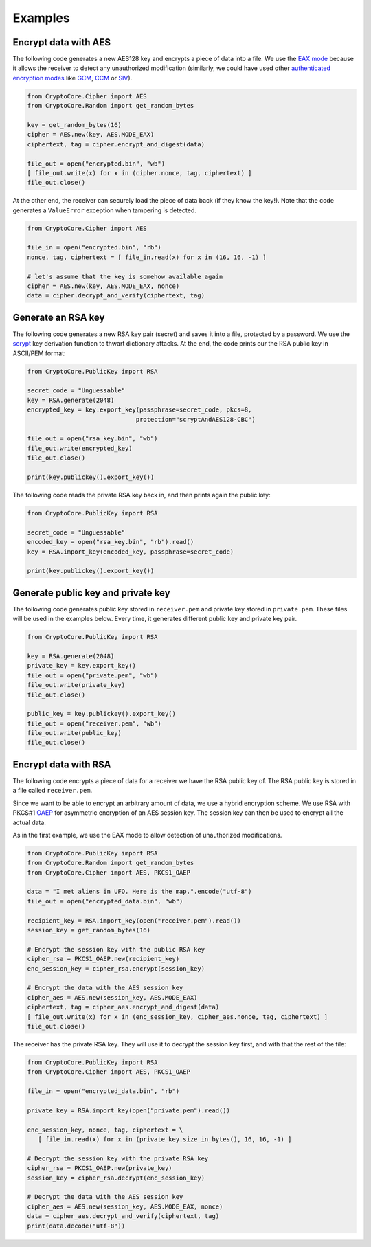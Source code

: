 Examples
========

Encrypt data with AES
~~~~~~~~~~~~~~~~~~~~~

The following code generates a new AES128 key and encrypts a piece of data into a file.
We use the `EAX mode`_ because it allows the receiver to detect any
unauthorized modification (similarly, we could have used other `authenticated
encryption modes`_ like `GCM`_, `CCM`_ or `SIV`_).

.. code-block:: python

    from CryptoCore.Cipher import AES
    from CryptoCore.Random import get_random_bytes

    key = get_random_bytes(16)
    cipher = AES.new(key, AES.MODE_EAX)
    ciphertext, tag = cipher.encrypt_and_digest(data)
    
    file_out = open("encrypted.bin", "wb")
    [ file_out.write(x) for x in (cipher.nonce, tag, ciphertext) ]
    file_out.close()

At the other end, the receiver can securely load the piece of data back (if they know the key!).
Note that the code generates a ``ValueError`` exception when tampering is detected.

.. code-block:: python

    from CryptoCore.Cipher import AES

    file_in = open("encrypted.bin", "rb")
    nonce, tag, ciphertext = [ file_in.read(x) for x in (16, 16, -1) ]
    
    # let's assume that the key is somehow available again
    cipher = AES.new(key, AES.MODE_EAX, nonce)
    data = cipher.decrypt_and_verify(ciphertext, tag)

Generate an RSA key
~~~~~~~~~~~~~~~~~~~

The following code generates a new RSA key pair (secret) and saves it into a file, protected by a password.
We use the `scrypt`_ key derivation function to thwart dictionary attacks.
At the end, the code prints our the RSA public key in ASCII/PEM format:

.. code-block:: python

    from CryptoCore.PublicKey import RSA

    secret_code = "Unguessable"
    key = RSA.generate(2048)
    encrypted_key = key.export_key(passphrase=secret_code, pkcs=8,
                                  protection="scryptAndAES128-CBC")
    
    file_out = open("rsa_key.bin", "wb")
    file_out.write(encrypted_key)
    file_out.close()
    
    print(key.publickey().export_key())

The following code reads the private RSA key back in, and then prints again the public key:

.. code-block:: python

    from CryptoCore.PublicKey import RSA

    secret_code = "Unguessable"
    encoded_key = open("rsa_key.bin", "rb").read()
    key = RSA.import_key(encoded_key, passphrase=secret_code)

    print(key.publickey().export_key())


Generate public key and private key
~~~~~~~~~~~~~~~~~~~~~~~~~~~~~~~~~~~

The following code generates public key stored in ``receiver.pem`` and private key stored in ``private.pem``. These files will be used in the examples below. Every time, it generates different public key and private key pair.

.. code-block:: python

    from CryptoCore.PublicKey import RSA

    key = RSA.generate(2048)
    private_key = key.export_key()
    file_out = open("private.pem", "wb")
    file_out.write(private_key)
    file_out.close()

    public_key = key.publickey().export_key()
    file_out = open("receiver.pem", "wb")
    file_out.write(public_key)
    file_out.close()

Encrypt data with RSA
~~~~~~~~~~~~~~~~~~~~~

The following code encrypts a piece of data for a receiver we have the RSA public key of.
The RSA public key is stored in a file called ``receiver.pem``.

Since we want to be able to encrypt an arbitrary amount of data, we use a hybrid encryption scheme.
We use RSA with PKCS#1 `OAEP`_ for asymmetric encryption of an AES session key.
The session key can then be used to encrypt all the actual data.

As in the first example, we use the EAX mode to allow detection of unauthorized modifications.

.. code-block:: python

    from CryptoCore.PublicKey import RSA
    from CryptoCore.Random import get_random_bytes
    from CryptoCore.Cipher import AES, PKCS1_OAEP

    data = "I met aliens in UFO. Here is the map.".encode("utf-8")
    file_out = open("encrypted_data.bin", "wb")

    recipient_key = RSA.import_key(open("receiver.pem").read())
    session_key = get_random_bytes(16)

    # Encrypt the session key with the public RSA key                                                                                                                                                            
    cipher_rsa = PKCS1_OAEP.new(recipient_key)
    enc_session_key = cipher_rsa.encrypt(session_key)

    # Encrypt the data with the AES session key                                                                                                                                                                  
    cipher_aes = AES.new(session_key, AES.MODE_EAX)
    ciphertext, tag = cipher_aes.encrypt_and_digest(data)
    [ file_out.write(x) for x in (enc_session_key, cipher_aes.nonce, tag, ciphertext) ]
    file_out.close()

The receiver has the private RSA key. They will use it to decrypt the session key
first, and with that the rest of the file:

.. code-block:: python

    from CryptoCore.PublicKey import RSA
    from CryptoCore.Cipher import AES, PKCS1_OAEP

    file_in = open("encrypted_data.bin", "rb")

    private_key = RSA.import_key(open("private.pem").read())

    enc_session_key, nonce, tag, ciphertext = \
       [ file_in.read(x) for x in (private_key.size_in_bytes(), 16, 16, -1) ]

    # Decrypt the session key with the private RSA key
    cipher_rsa = PKCS1_OAEP.new(private_key)
    session_key = cipher_rsa.decrypt(enc_session_key)

    # Decrypt the data with the AES session key
    cipher_aes = AES.new(session_key, AES.MODE_EAX, nonce)
    data = cipher_aes.decrypt_and_verify(ciphertext, tag)
    print(data.decode("utf-8"))

.. _EAX mode: http://en.wikipedia.org/wiki/EAX_mode
.. _CCM: http://en.wikipedia.org/wiki/CCM_mode
.. _GCM: http://en.wikipedia.org/wiki/GCM_mode
.. _SIV: http://tools.ietf.org/html/rfc5297
.. _scrypt: http://it.wikipedia.org/wiki/Scrypt
.. _OAEP: http://en.wikipedia.org/wiki/Optimal_asymmetric_encryption_padding
.. _authenticated encryption modes: http://blog.cryptographyengineering.com/2012/05/how-to-choose-authenticated-encryption.html
